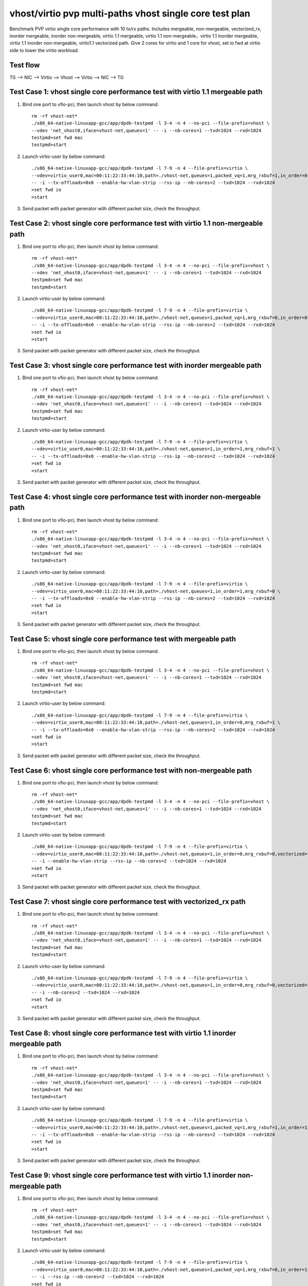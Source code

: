 .. Copyright (c) <2019>, Intel Corporation
   All rights reserved.

   Redistribution and use in source and binary forms, with or without
   modification, are permitted provided that the following conditions
   are met:

   - Redistributions of source code must retain the above copyright
     notice, this list of conditions and the following disclaimer.

   - Redistributions in binary form must reproduce the above copyright
     notice, this list of conditions and the following disclaimer in
     the documentation and/or other materials provided with the
     distribution.

   - Neither the name of Intel Corporation nor the names of its
     contributors may be used to endorse or promote products derived
     from this software without specific prior written permission.

   THIS SOFTWARE IS PROVIDED BY THE COPYRIGHT HOLDERS AND CONTRIBUTORS
   "AS IS" AND ANY EXPRESS OR IMPLIED WARRANTIES, INCLUDING, BUT NOT
   LIMITED TO, THE IMPLIED WARRANTIES OF MERCHANTABILITY AND FITNESS
   FOR A PARTICULAR PURPOSE ARE DISCLAIMED. IN NO EVENT SHALL THE
   COPYRIGHT OWNER OR CONTRIBUTORS BE LIABLE FOR ANY DIRECT, INDIRECT,
   INCIDENTAL, SPECIAL, EXEMPLARY, OR CONSEQUENTIAL DAMAGES
   (INCLUDING, BUT NOT LIMITED TO, PROCUREMENT OF SUBSTITUTE GOODS OR
   SERVICES; LOSS OF USE, DATA, OR PROFITS; OR BUSINESS INTERRUPTION)
   HOWEVER CAUSED AND ON ANY THEORY OF LIABILITY, WHETHER IN CONTRACT,
   STRICT LIABILITY, OR TORT (INCLUDING NEGLIGENCE OR OTHERWISE)
   ARISING IN ANY WAY OUT OF THE USE OF THIS SOFTWARE, EVEN IF ADVISED
   OF THE POSSIBILITY OF SUCH DAMAGE.

========================================================
vhost/virtio pvp multi-paths vhost single core test plan
========================================================

Benchmark PVP virtio single core performance with 10 tx/rx paths. Includes mergeable, non-mergeable, vectorized_rx,
inorder mergeable, inorder non-mergeable, virtio 1.1 mergeable, virtio 1.1 non-mergeable，virtio 1.1 inorder
mergeable, virtio 1.1 inorder non-mergeable, virtio1.1 vectorized path.
Give 2 cores for virtio and 1 core for vhost, set io fwd at virtio side to lower the virtio workload.

Test flow
=========

TG --> NIC --> Virtio --> Vhost --> Virtio --> NIC --> TG

Test Case 1: vhost single core performance test with virtio 1.1 mergeable path
==============================================================================

1. Bind one port to vfio-pci, then launch vhost by below command::

    rm -rf vhost-net*
    ./x86_64-native-linuxapp-gcc/app/dpdk-testpmd -l 3-4 -n 4 --no-pci --file-prefix=vhost \
    --vdev 'net_vhost0,iface=vhost-net,queues=1' -- -i --nb-cores=1 --txd=1024 --rxd=1024
    testpmd>set fwd mac
    testpmd>start

2. Launch virtio-user by below command::

    ./x86_64-native-linuxapp-gcc/app/dpdk-testpmd -l 7-9 -n 4 --file-prefix=virtio \
    --vdev=virtio_user0,mac=00:11:22:33:44:10,path=./vhost-net,queues=1,packed_vq=1,mrg_rxbuf=1,in_order=0 \
    -- -i --tx-offloads=0x0 --enable-hw-vlan-strip --rss-ip --nb-cores=2 --txd=1024 --rxd=1024
    >set fwd io
    >start

3. Send packet with packet generator with different packet size, check the throughput.

Test Case 2: vhost single core performance test with virtio 1.1 non-mergeable path
==================================================================================

1. Bind one port to vfio-pci, then launch vhost by below command::

    rm -rf vhost-net*
    ./x86_64-native-linuxapp-gcc/app/dpdk-testpmd -l 3-4 -n 4 --no-pci --file-prefix=vhost \
    --vdev 'net_vhost0,iface=vhost-net,queues=1' -- -i --nb-cores=1 --txd=1024 --rxd=1024
    testpmd>set fwd mac
    testpmd>start

2. Launch virtio-user by below command::

    ./x86_64-native-linuxapp-gcc/app/dpdk-testpmd -l 7-9 -n 4 --file-prefix=virtio \
    --vdev=virtio_user0,mac=00:11:22:33:44:10,path=./vhost-net,queues=1,packed_vq=1,mrg_rxbuf=0,in_order=0 \
    -- -i --tx-offloads=0x0 --enable-hw-vlan-strip --rss-ip --nb-cores=2 --txd=1024 --rxd=1024
    >set fwd io
    >start

3. Send packet with packet generator with different packet size, check the throughput.

Test Case 3: vhost single core performance test with inorder mergeable path
===========================================================================

1. Bind one port to vfio-pci, then launch vhost by below command::

    rm -rf vhost-net*
    ./x86_64-native-linuxapp-gcc/app/dpdk-testpmd -l 3-4 -n 4 --no-pci --file-prefix=vhost \
    --vdev 'net_vhost0,iface=vhost-net,queues=1' -- -i --nb-cores=1 --txd=1024 --rxd=1024
    testpmd>set fwd mac
    testpmd>start

2. Launch virtio-user by below command::

    ./x86_64-native-linuxapp-gcc/app/dpdk-testpmd -l 7-9 -n 4 --file-prefix=virtio \
    --vdev=virtio_user0,mac=00:11:22:33:44:10,path=./vhost-net,queues=1,in_order=1,mrg_rxbuf=1 \
    -- -i --tx-offloads=0x0 --enable-hw-vlan-strip --rss-ip --nb-cores=2 --txd=1024 --rxd=1024
    >set fwd io
    >start

3. Send packet with packet generator with different packet size, check the throughput.

Test Case 4: vhost single core performance test with inorder non-mergeable path
===============================================================================

1. Bind one port to vfio-pci, then launch vhost by below command::

    rm -rf vhost-net*
    ./x86_64-native-linuxapp-gcc/app/dpdk-testpmd -l 3-4 -n 4 --no-pci --file-prefix=vhost \
    --vdev 'net_vhost0,iface=vhost-net,queues=1' -- -i --nb-cores=1 --txd=1024 --rxd=1024
    testpmd>set fwd mac
    testpmd>start

2. Launch virtio-user by below command::

    ./x86_64-native-linuxapp-gcc/app/dpdk-testpmd -l 7-9 -n 4 --file-prefix=virtio \
    --vdev=virtio_user0,mac=00:11:22:33:44:10,path=./vhost-net,queues=1,in_order=1,mrg_rxbuf=0 \
    -- -i --tx-offloads=0x0 --enable-hw-vlan-strip --rss-ip --nb-cores=2 --txd=1024 --rxd=1024
    >set fwd io
    >start

3. Send packet with packet generator with different packet size, check the throughput.

Test Case 5: vhost single core performance test with mergeable path
===================================================================

1. Bind one port to vfio-pci, then launch vhost by below command::

    rm -rf vhost-net*
    ./x86_64-native-linuxapp-gcc/app/dpdk-testpmd -l 3-4 -n 4 --no-pci --file-prefix=vhost \
    --vdev 'net_vhost0,iface=vhost-net,queues=1' -- -i --nb-cores=1 --txd=1024 --rxd=1024
    testpmd>set fwd mac
    testpmd>start

2. Launch virtio-user by below command::

    ./x86_64-native-linuxapp-gcc/app/dpdk-testpmd -l 7-9 -n 4 --file-prefix=virtio \
    --vdev=virtio_user0,mac=00:11:22:33:44:10,path=./vhost-net,queues=1,in_order=0,mrg_rxbuf=1 \
    -- -i --tx-offloads=0x0 --enable-hw-vlan-strip --rss-ip --nb-cores=2 --txd=1024 --rxd=1024
    >set fwd io
    >start

3. Send packet with packet generator with different packet size, check the throughput.

Test Case 6: vhost single core performance test with non-mergeable path
=======================================================================

1. Bind one port to vfio-pci, then launch vhost by below command::

    rm -rf vhost-net*
    ./x86_64-native-linuxapp-gcc/app/dpdk-testpmd -l 3-4 -n 4 --no-pci --file-prefix=vhost \
    --vdev 'net_vhost0,iface=vhost-net,queues=1' -- -i --nb-cores=1 --txd=1024 --rxd=1024
    testpmd>set fwd mac
    testpmd>start

2. Launch virtio-user by below command::

    ./x86_64-native-linuxapp-gcc/app/dpdk-testpmd -l 7-9 -n 4 --file-prefix=virtio \
    --vdev=virtio_user0,mac=00:11:22:33:44:10,path=./vhost-net,queues=1,in_order=0,mrg_rxbuf=0,vectorized=1 \
    -- -i --enable-hw-vlan-strip --rss-ip --nb-cores=2 --txd=1024 --rxd=1024
    >set fwd io
    >start

3. Send packet with packet generator with different packet size, check the throughput.

Test Case 7: vhost single core performance test with vectorized_rx path
=======================================================================

1. Bind one port to vfio-pci, then launch vhost by below command::

    rm -rf vhost-net*
    ./x86_64-native-linuxapp-gcc/app/dpdk-testpmd -l 3-4 -n 4 --no-pci --file-prefix=vhost \
    --vdev 'net_vhost0,iface=vhost-net,queues=1' -- -i --nb-cores=1 --txd=1024 --rxd=1024
    testpmd>set fwd mac
    testpmd>start

2. Launch virtio-user by below command::

    ./x86_64-native-linuxapp-gcc/app/dpdk-testpmd -l 7-9 -n 4 --file-prefix=virtio \
    --vdev=virtio_user0,mac=00:11:22:33:44:10,path=./vhost-net,queues=1,in_order=0,mrg_rxbuf=0,vectorized=1 \
    -- -i --nb-cores=2 --txd=1024 --rxd=1024
    >set fwd io
    >start

3. Send packet with packet generator with different packet size, check the throughput.

Test Case 8: vhost single core performance test with virtio 1.1 inorder mergeable path
======================================================================================

1. Bind one port to vfio-pci, then launch vhost by below command::

    rm -rf vhost-net*
    ./x86_64-native-linuxapp-gcc/app/dpdk-testpmd -l 3-4 -n 4 --no-pci --file-prefix=vhost \
    --vdev 'net_vhost0,iface=vhost-net,queues=1' -- -i --nb-cores=1 --txd=1024 --rxd=1024
    testpmd>set fwd mac
    testpmd>start

2. Launch virtio-user by below command::

    ./x86_64-native-linuxapp-gcc/app/dpdk-testpmd -l 7-9 -n 4 --file-prefix=virtio \
    --vdev=virtio_user0,mac=00:11:22:33:44:10,path=./vhost-net,queues=1,packed_vq=1,mrg_rxbuf=1,in_order=1 \
    -- -i --tx-offloads=0x0 --enable-hw-vlan-strip --rss-ip --nb-cores=2 --txd=1024 --rxd=1024
    >set fwd io
    >start

3. Send packet with packet generator with different packet size, check the throughput.

Test Case 9: vhost single core performance test with virtio 1.1 inorder non-mergeable path
==========================================================================================

1. Bind one port to vfio-pci, then launch vhost by below command::

    rm -rf vhost-net*
    ./x86_64-native-linuxapp-gcc/app/dpdk-testpmd -l 3-4 -n 4 --no-pci --file-prefix=vhost \
    --vdev 'net_vhost0,iface=vhost-net,queues=1' -- -i --nb-cores=1 --txd=1024 --rxd=1024
    testpmd>set fwd mac
    testpmd>start

2. Launch virtio-user by below command::

    ./x86_64-native-linuxapp-gcc/app/dpdk-testpmd -l 7-9 -n 4 --file-prefix=virtio \
    --vdev=virtio_user0,mac=00:11:22:33:44:10,path=./vhost-net,queues=1,packed_vq=1,mrg_rxbuf=0,in_order=1,vectorized=0 \
    -- -i --rss-ip --nb-cores=2 --txd=1024 --rxd=1024
    >set fwd io
    >start

3. Send packet with packet generator with different packet size, check the throughput.

Test Case 10: vhost single core performance test with virtio 1.1 vectorized path
================================================================================

1. Bind one port to vfio-pci, then launch vhost by below command::

    rm -rf vhost-net*
    ./x86_64-native-linuxapp-gcc/app/dpdk-testpmd -l 3-4 -n 4 --no-pci --file-prefix=vhost \
    --vdev 'net_vhost0,iface=vhost-net,queues=1' -- -i --nb-cores=1 --txd=1024 --rxd=1024
    testpmd>set fwd mac
    testpmd>start

2. Launch virtio-user by below command::

    ./x86_64-native-linuxapp-gcc/app/dpdk-testpmd -l 7-9 -n 4 --file-prefix=virtio --force-max-simd-bitwidth=512 \
    --vdev=virtio_user0,mac=00:11:22:33:44:10,path=./vhost-net,queues=1,packed_vq=1,mrg_rxbuf=0,in_order=1,vectorized=1 \
    -- -i --rss-ip --nb-cores=2 --txd=1024 --rxd=1024
    >set fwd io
    >start

3. Send packet with packet generator with different packet size, check the throughput.